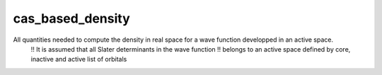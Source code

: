 =================
cas_based_density
=================

All quantities needed to compute the density in real space for a wave function developped in an active space. 
  !! It is assumed that all Slater determinants in the wave function 
  !! belongs to an active space defined by core, inactive and active list of orbitals 


